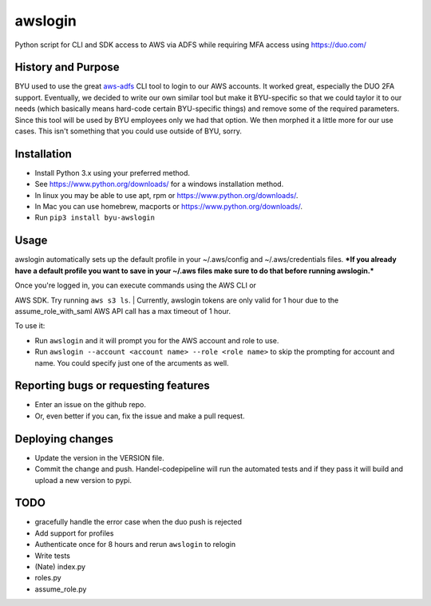 awslogin
========

Python script for CLI and SDK access to AWS via ADFS while requiring MFA
access using https://duo.com/

History and Purpose
-------------------

BYU used to use the great
`aws-adfs <https://github.com/venth/aws-adfs>`__ CLI tool to login to
our AWS accounts. It worked great, especially the DUO 2FA support.
Eventually, we decided to write our own similar tool but make it
BYU-specific so that we could taylor it to our needs (which basically
means hard-code certain BYU-specific things) and remove some of the
required parameters. Since this tool will be used by BYU employees only
we had that option. We then morphed it a little more for our use cases.
This isn't something that you could use outside of BYU, sorry.

Installation
------------

-  Install Python 3.x using your preferred method.
-  See https://www.python.org/downloads/ for a windows installation
   method.
-  In linux you may be able to use apt, rpm or
   https://www.python.org/downloads/.
-  In Mac you can use homebrew, macports or
   https://www.python.org/downloads/.
-  Run ``pip3 install byu-awslogin``

Usage
-----

awslogin automatically sets up the default profile in your ~/.aws/config
and ~/.aws/credentials files. ***If you already have a default profile
you want to save in your ~/.aws files make sure to do that before
running awslogin.***

| Once you're logged in, you can execute commands using the AWS CLI or
AWS SDK. Try running ``aws s3 ls``.
| Currently, awslogin tokens are only valid for 1 hour due to the
assume\_role\_with\_saml AWS API call has a max timeout of 1 hour.

To use it:

-  Run ``awslogin`` and it will prompt you for the AWS account and role
   to use.
-  Run ``awslogin --account <account name> --role <role name>`` to skip
   the prompting for account and name. You could specify just one of the
   arcuments as well.

Reporting bugs or requesting features
-------------------------------------

-  Enter an issue on the github repo.
-  Or, even better if you can, fix the issue and make a pull request.

Deploying changes
-----------------

-  Update the version in the VERSION file.
-  Commit the change and push. Handel-codepipeline will run the
   automated tests and if they pass it will build and upload a new
   version to pypi.

TODO
----

-  gracefully handle the error case when the duo push is rejected
-  Add support for profiles
-  Authenticate once for 8 hours and rerun ``awslogin`` to relogin
-  Write tests
-  (Nate) index.py
-  roles.py
-  assume\_role.py



